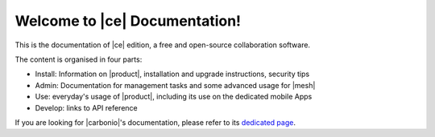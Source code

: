 .. SPDX-FileCopyrightText: 2022 Zextras <https://www.zextras.com/>
..
.. SPDX-License-Identifier: CC-BY-NC-SA-4.0

.. Zextras Carbonio documentation master file, created by
   sphinx-quickstart on Thu Aug 26 11:06:34 2021.
   You can adapt this file completely to your liking, but it should at least
   contain the root `toctree` directive.

********************************
 Welcome to |ce| Documentation!
********************************

This is the documentation of |ce| edition, a free and open-source
collaboration software.

The content is organised in four parts:

* Install: Information on |product|, installation and upgrade
  instructions, security tips
* Admin: Documentation for management tasks and some
  advanced usage for |mesh|
* Use: everyday's usage of |product|, including its use on the
  dedicated mobile Apps
* Develop: links to API reference

If you are looking for |carbonio|'s documentation, please refer to its
`dedicated page <../../carbonio/html/index.html>`_.

.. grid:: 1 2 2 3
   :gutter: 2

   .. grid-item-card::
      :columns: 12 6 6 4
      :class-header: sd-font-weight-bold sd-fs-5

      .. toctree::
         :maxdepth: 2
         :caption: Install:

         general
         architecture
         installation
         security

   .. grid-item-card::
      :columns: 12 6 6 4
      :class-header: sd-font-weight-bold sd-fs-5

      .. toctree::
         :maxdepth: 2
         :includehidden:
         :caption: Admin:

         adminpanel
         management
         mesh

   .. grid-item-card::
      :columns: 12 6 6 4
      :class-header: sd-font-weight-bold sd-fs-5

      .. toctree::
         :maxdepth: 2
         :caption: Use:

         usage
         mobileapps


   .. grid-item-card::
      :columns: 12 12 6 6
      :class-header: sd-font-weight-bold sd-fs-5

      .. toctree::
         :maxdepth: 1
         :caption: Changelogs:

         changelog

   .. grid-item-card::
      :columns: 12 12 6 6
      :class-header: sd-font-weight-bold sd-fs-5

      .. toctree::
         :maxdepth: 1
         :caption: Develop:

         api
